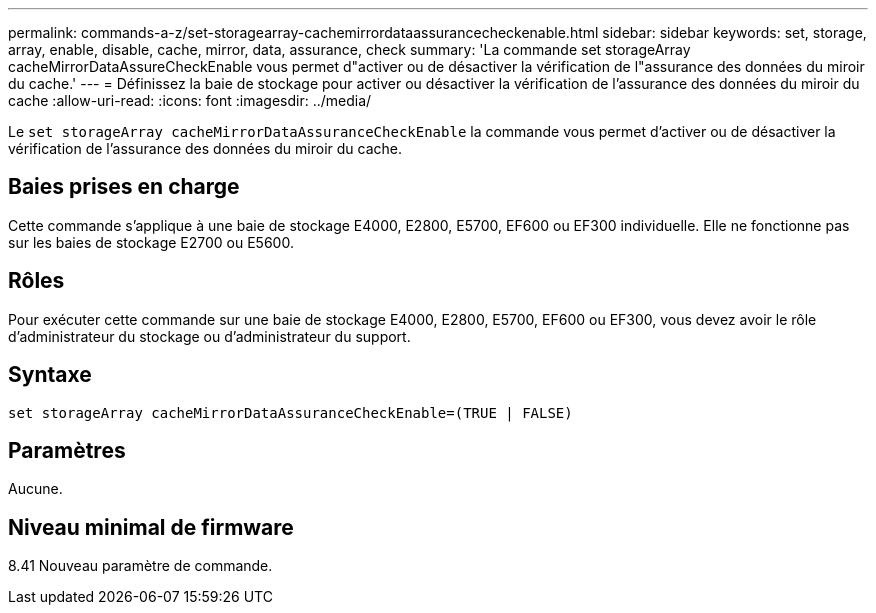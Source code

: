 ---
permalink: commands-a-z/set-storagearray-cachemirrordataassurancecheckenable.html 
sidebar: sidebar 
keywords: set, storage, array, enable, disable, cache, mirror, data, assurance, check 
summary: 'La commande set storageArray cacheMirrorDataAssureCheckEnable vous permet d"activer ou de désactiver la vérification de l"assurance des données du miroir du cache.' 
---
= Définissez la baie de stockage pour activer ou désactiver la vérification de l'assurance des données du miroir du cache
:allow-uri-read: 
:icons: font
:imagesdir: ../media/


[role="lead"]
Le `set storageArray cacheMirrorDataAssuranceCheckEnable` la commande vous permet d'activer ou de désactiver la vérification de l'assurance des données du miroir du cache.



== Baies prises en charge

Cette commande s'applique à une baie de stockage E4000, E2800, E5700, EF600 ou EF300 individuelle. Elle ne fonctionne pas sur les baies de stockage E2700 ou E5600.



== Rôles

Pour exécuter cette commande sur une baie de stockage E4000, E2800, E5700, EF600 ou EF300, vous devez avoir le rôle d'administrateur du stockage ou d'administrateur du support.



== Syntaxe

[source, cli]
----
set storageArray cacheMirrorDataAssuranceCheckEnable=(TRUE | FALSE)
----


== Paramètres

Aucune.



== Niveau minimal de firmware

8.41 Nouveau paramètre de commande.
